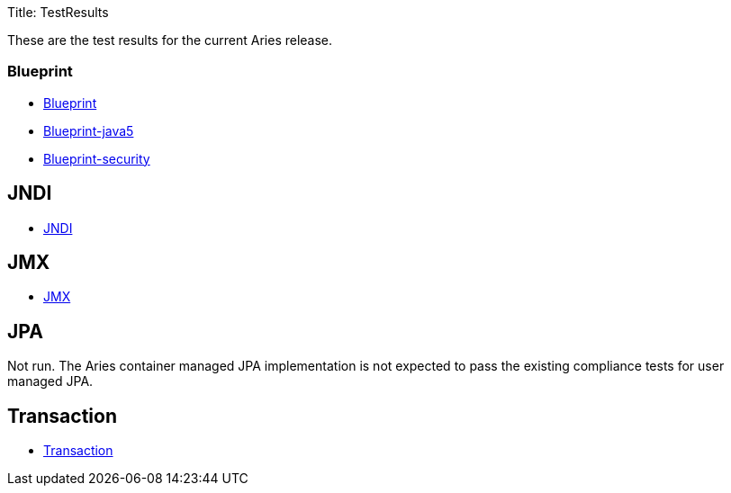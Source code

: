 Title: TestResults

These are the test results for the current Aries release.

=== Blueprint

* link:/downloads/ct/0.2-incubating/org.osgi.test.cases.blueprint.html[Blueprint]
* link:/downloads/ct/0.2-incubating/org.osgi.test.cases.blueprint.java5.html[Blueprint-java5]
* link:/downloads/ct/0.2-incubating/org.osgi.test.cases.blueprint.security.html[Blueprint-security]

== JNDI

* link:/downloads/ct/0.2-incubating/org.osgi.test.cases.jndi.html[JNDI]

== JMX

* link:/downloads/ct/0.2-incubating/org.osgi.test.cases.jmx.html[JMX]

== JPA

Not run.
The Aries container managed JPA implementation is not expected to pass the existing compliance tests for user managed JPA.

== Transaction

* link:/downloads/ct/0.2-incubating/org.osgi.test.cases.transaction.html[Transaction]
